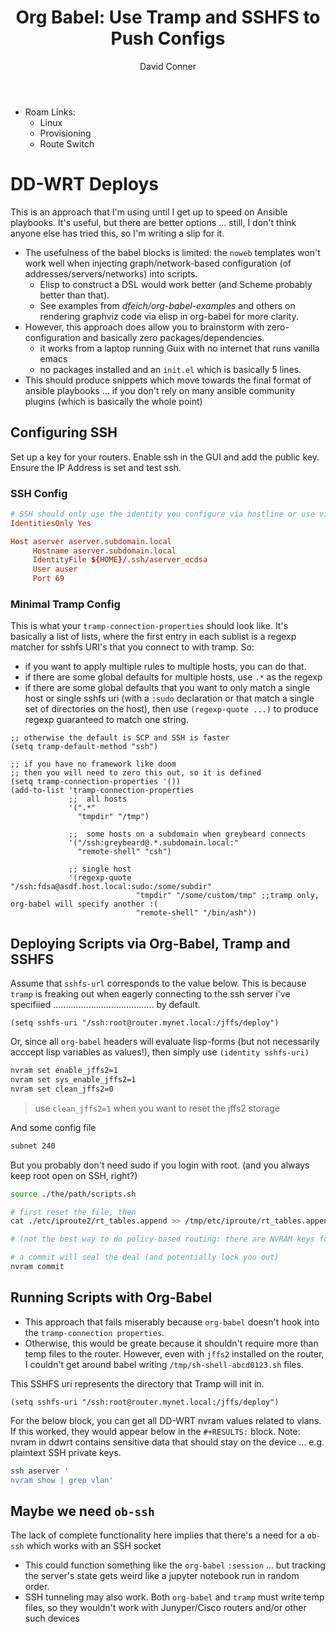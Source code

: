 #+TITLE:     Org Babel: Use Tramp and SSHFS to Push Configs
#+AUTHOR:    David Conner
#+EMAIL:     noreply@te.xel.io
#+DESCRIPTION: notes

+ Roam Links:
  - Linux
  - Provisioning
  - Route Switch

* DD-WRT Deploys

This is an approach that I'm using until I get up to speed on Ansible playbooks.
It's useful, but there are better options ... still, I don't think anyone else
has tried this, so I'm writing a slip for it.

+ The usefulness of the babel blocks is limited: the =noweb= templates won't
  work well when injecting graph/network-based configuration (of
  addresses/servers/networks) into scripts.
  - Elisp to construct a DSL would work better (and Scheme probably better than
    that).
  - See examples from [[dfeich/org-babel-examples][dfeich/org-babel-examples]] and others on rendering graphviz
    code via elisp in org-babel for more clarity.

+ However, this approach does allow you to brainstorm with zero-configuration
  and basically zero packages/dependencies.
  - it works from a laptop running Guix with no internet that runs vanilla emacs
  - no packages installed and an =init.el= which is basically 5 lines.

+ This should produce snippets which move towards the final format of ansible
  playbooks ... if you don't rely on many ansible community plugins (which is
  basically the whole point)

** Configuring SSH

Set up a key for your routers. Enable ssh in the GUI and add the public key.
Ensure the IP Address is set and test ssh.

*** SSH Config

#+begin_src conf
# SSH should only use the identity you configure via hostline or use via -i
IdentitiesOnly Yes

Host aserver aserver.subdomain.local
     Hostname aserver.subdomain.local
     IdentityFile ${HOME}/.ssh/aserver_ecdsa
     User auser
     Port 69
#+end_src

*** Minimal Tramp Config

This is what your =tramp-connection-properties= should look like. It's basically
a list of lists, where the first entry in each sublist is a regexp matcher for
sshfs URI's that you connect to with tramp. So:

+ if you want to apply multiple rules to multiple hosts, you can do that.
+ if there are some global defaults for multiple hosts, use =.*= as the regexp
+ if there are some global defaults that you want to only match a single host or
  single sshfs uri (with a =:sudo= declaration or that match a single set of
  directories on the host), then use =(regexp-quote ...)= to produce regexp
  guaranteed to match one string.

#+begin_src elisp
;; otherwise the default is SCP and SSH is faster
(setq tramp-default-method "ssh")

;; if you have no framework like doom
;; then you will need to zero this out, so it is defined
(setq tramp-connection-properties '())
(add-to-list 'tramp-connection-properties
             ;;  all hosts
             '(".*"
               "tmpdir" "/tmp")

             ;;  some hosts on a subdomain when greybeard connects
             '("/ssh:greybeard@.*.subdomain.local:"
               "remote-shell" "csh")
             
             ;; single host
             '(regexp-quote "/ssh:fdsa@asdf.host.local:sudo:/some/subdir"
                            "tmpdir" "/some/custom/tmp" ;;tramp only, org-babel will specify another :(
                            "remote-shell" "/bin/ash"))
#+end_src

** Deploying Scripts via Org-Babel, Tramp and SSHFS

Assume that =sshfs-url= corresponds to the value below. This is because =tramp=
is freaking out when eagerly connecting to the ssh server i've specifiied ........................................ by default.

#+begin_src elisp
(setq sshfs-uri "/ssh:root@router.mynet.local:/jffs/deploy")
#+end_src

Or, since all =org-babel= headers will evaluate lisp-forms (but not necessarily
acccept lisp variables as values!), then simply use =(identity sshfs-uri)=

#+begin_example org
#+begin_src sh :tangle (concat (identity sshfs-uri) "/the/path/scripts.sh") :shebang #!/bin/bash
nvram set enable_jffs2=1
nvram set sys_enable_jffs2=1
nvram set clean_jffs2=0
#+end_src
#+end_example

#+begin_quote
use =clean_jffs2=1= when you want to reset the jffs2 storage
#+end_quote

And some config file

#+begin_example org
#+begin_src sh :tangle (concat (identity sshfs-uri) "sudo:" "/etc/iproute2/rt_tables.append") :shebang #!/bin/bash
subnet 240
#+end_src
#+end_example


But you probably don't need sudo if you login with root. (and you always keep root open on SSH, right?)

#+begin_example org
#+begin_src sh :tangle (concat (identity sshfs-uri) "/main.sh") :shebang #!/bin/bash
source ./the/path/scripts.sh

# first reset the file, then
cat ./etc/iproute2/rt_tables.append >> /tmp/etc/iproute/rt_tables.append

# (not the best way to do policy-based routing: there are NVRAM keys for that)

# a commit will seal the deal (and potentially lock you out)
nvram commit
#+end_src
#+end_example

** Running Scripts with Org-Babel

+ This approach that fails miserably because =org-babel= doesn't hook into the
  =tramp-connection properties=.
+ Otherwise, this would be greate because it shouldn't require more than temp
  files to the router. However, even with =jffs2= installed on the router, I
  couldn't get around babel writing =/tmp/sh-shell-abcd0123.sh= files.

This SSHFS uri represents the directory that Tramp will init in.

#+begin_src elisp
(setq sshfs-uri "/ssh:root@router.mynet.local:/jffs/deploy")
#+end_src

For the below block, you can get all DD-WRT nvram values related to vlans. If
this worked, they would appear below in the =#+RESULTS:= block. Note: nvram in
ddwrt contains sensitive data that should stay on the device ... e.g. plaintext
SSH private keys.

#+begin_example org
#+begin_src sh :dir /ssh:root@myrouter.mynet.local:/jffs/deploy :shebang #!/bin/ash
ssh aserver '
nvram show | grep vlan'
#+end_src
#+end_example

** Maybe we need =ob-ssh=

The lack of complete functionality here implies that there's a need for a
=ob-ssh= which works with an SSH socket
- This could function something like the =org-babel= =:session= ... but tracking
  the server's state gets weird like a jupyter notebook run in random order.
- SSH tunneling may also work. Both =org-babel= and =tramp= must write temp
  files, so they wouldn't work with Junyper/Cisco routers and/or other such
  devices
